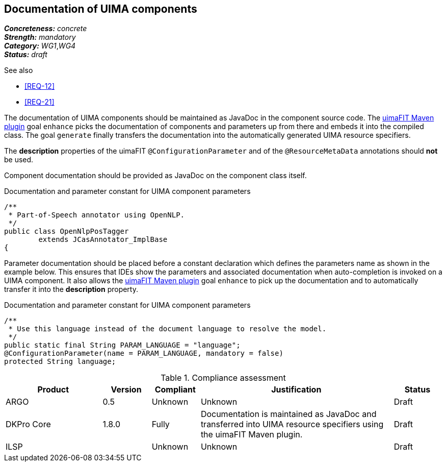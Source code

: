 == Documentation of UIMA components

[%hardbreaks]
[small]#*_Concreteness:_* __concrete__#
[small]#*_Strength:_*     __mandatory__#
[small]#*_Category:_*     __WG1__,__WG4__#
[small]#*_Status:_*       __draft__#

.See also
* <<REQ-12>>
* <<REQ-21>>

The documentation of UIMA components should be maintained as JavaDoc in the component source code. The link:https://uima.apache.org/d/uimafit-current/tools.uimafit.book.html#tools.uimafit.maven[uimaFIT Maven plugin] goal `enhance` picks the documentation of components and parameters up from there and embeds it into the compiled class. The goal `generate` finally transfers the documentation into the automatically generated UIMA resource specifiers.

The *description* properties of the uimaFIT `@ConfigurationParameter` and of the `@ResourceMetaData` annotations should *not* be used.

Component documentation should be provided as JavaDoc on the component class itself.

.Documentation and parameter constant for UIMA component parameters
[source,java]
----
/**
 * Part-of-Speech annotator using OpenNLP.
 */
public class OpenNlpPosTagger
	extends JCasAnnotator_ImplBase
{
----

Parameter documentation should be placed before a constant declaration which defines the parameters name as shown in the example below. This ensures that IDEs show the parameters and associated documentation when auto-completion is invoked on a UIMA component. It also allows the link:https://uima.apache.org/d/uimafit-current/tools.uimafit.book.html#tools.uimafit.maven[uimaFIT Maven plugin] goal `enhance` to pick up the documentation and to automatically transfer it into the *description* property.

.Documentation and parameter constant for UIMA component parameters
[source,java]
----
/**
 * Use this language instead of the document language to resolve the model.
 */
public static final String PARAM_LANGUAGE = "language";
@ConfigurationParameter(name = PARAM_LANGUAGE, mandatory = false)
protected String language;
----

.Compliance assessment
[cols="2,1,1,4,1"]
|====
|Product|Version|Compliant|Justification|Status

| ARGO
| 0.5
| Unknown
| Unknown
| Draft

| DKPro Core
| 1.8.0
| Fully
| Documentation is maintained as JavaDoc and transferred into UIMA resource specifiers using the uimaFIT Maven plugin.
| Draft

| ILSP
| 
| Unknown
| Unknown
| Draft
|====
